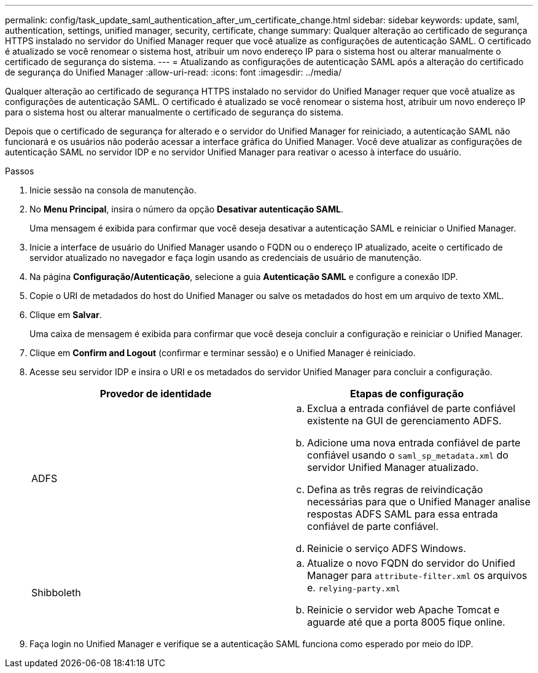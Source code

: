 ---
permalink: config/task_update_saml_authentication_after_um_certificate_change.html 
sidebar: sidebar 
keywords: update, saml, authentication, settings, unified manager, security, certificate, change 
summary: Qualquer alteração ao certificado de segurança HTTPS instalado no servidor do Unified Manager requer que você atualize as configurações de autenticação SAML. O certificado é atualizado se você renomear o sistema host, atribuir um novo endereço IP para o sistema host ou alterar manualmente o certificado de segurança do sistema. 
---
= Atualizando as configurações de autenticação SAML após a alteração do certificado de segurança do Unified Manager
:allow-uri-read: 
:icons: font
:imagesdir: ../media/


[role="lead"]
Qualquer alteração ao certificado de segurança HTTPS instalado no servidor do Unified Manager requer que você atualize as configurações de autenticação SAML. O certificado é atualizado se você renomear o sistema host, atribuir um novo endereço IP para o sistema host ou alterar manualmente o certificado de segurança do sistema.

Depois que o certificado de segurança for alterado e o servidor do Unified Manager for reiniciado, a autenticação SAML não funcionará e os usuários não poderão acessar a interface gráfica do Unified Manager. Você deve atualizar as configurações de autenticação SAML no servidor IDP e no servidor Unified Manager para reativar o acesso à interface do usuário.

.Passos
. Inicie sessão na consola de manutenção.
. No *Menu Principal*, insira o número da opção *Desativar autenticação SAML*.
+
Uma mensagem é exibida para confirmar que você deseja desativar a autenticação SAML e reiniciar o Unified Manager.

. Inicie a interface de usuário do Unified Manager usando o FQDN ou o endereço IP atualizado, aceite o certificado de servidor atualizado no navegador e faça login usando as credenciais de usuário de manutenção.
. Na página *Configuração/Autenticação*, selecione a guia *Autenticação SAML* e configure a conexão IDP.
. Copie o URI de metadados do host do Unified Manager ou salve os metadados do host em um arquivo de texto XML.
. Clique em *Salvar*.
+
Uma caixa de mensagem é exibida para confirmar que você deseja concluir a configuração e reiniciar o Unified Manager.

. Clique em *Confirm and Logout* (confirmar e terminar sessão) e o Unified Manager é reiniciado.
. Acesse seu servidor IDP e insira o URI e os metadados do servidor Unified Manager para concluir a configuração.
+
[cols="2*"]
|===
| Provedor de identidade | Etapas de configuração 


 a| 
ADFS
 a| 
.. Exclua a entrada confiável de parte confiável existente na GUI de gerenciamento ADFS.
.. Adicione uma nova entrada confiável de parte confiável usando o `saml_sp_metadata.xml` do servidor Unified Manager atualizado.
.. Defina as três regras de reivindicação necessárias para que o Unified Manager analise respostas ADFS SAML para essa entrada confiável de parte confiável.
.. Reinicie o serviço ADFS Windows.




 a| 
Shibboleth
 a| 
.. Atualize o novo FQDN do servidor do Unified Manager para `attribute-filter.xml` os arquivos e. `relying-party.xml`
.. Reinicie o servidor web Apache Tomcat e aguarde até que a porta 8005 fique online.


|===
. Faça login no Unified Manager e verifique se a autenticação SAML funciona como esperado por meio do IDP.

